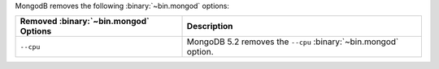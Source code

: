MongodB removes the following :binary:`~bin.mongod` options:

.. list-table::
   :header-rows: 1

   * - Removed :binary:`~bin.mongod` Options
     - Description

   * - ``--cpu``
     - MongoDB 5.2 removes the ``--cpu`` :binary:`~bin.mongod` option.
